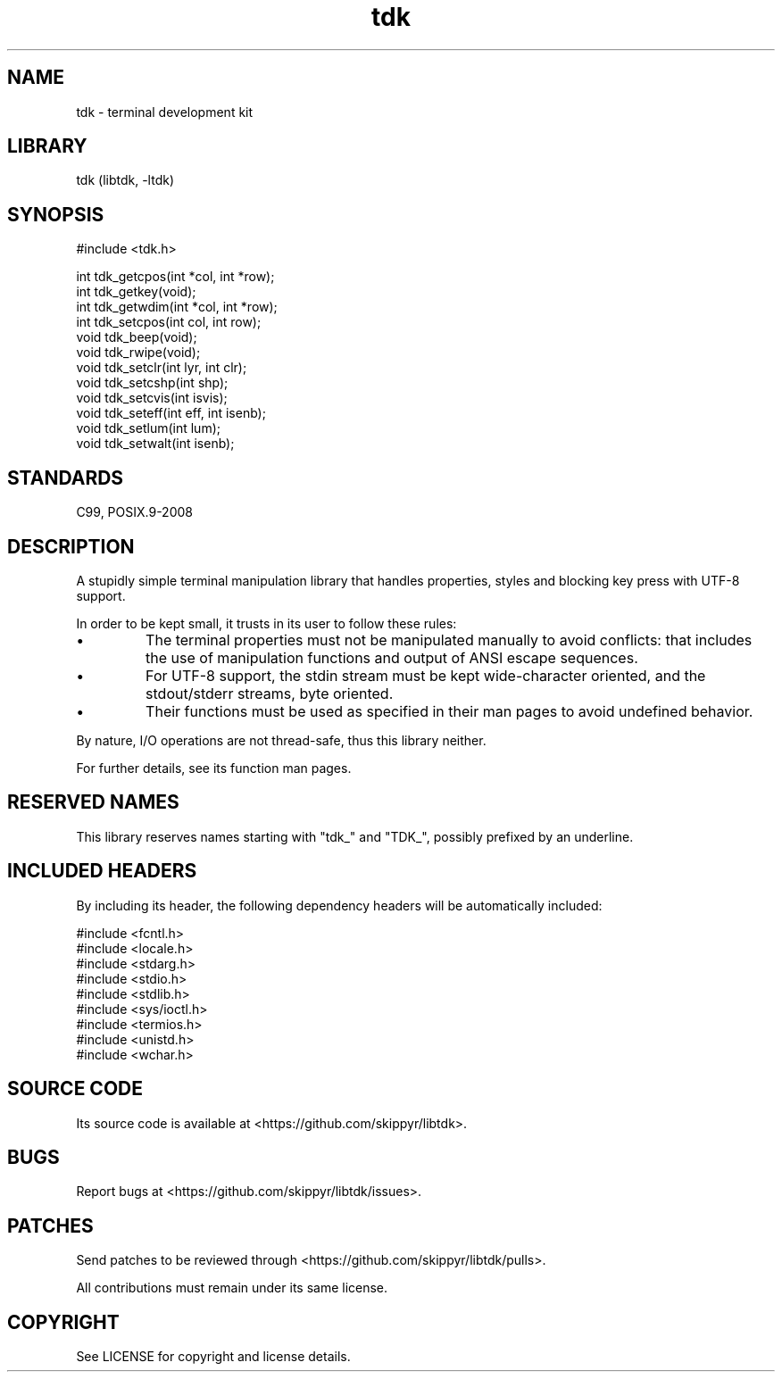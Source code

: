 .TH tdk 3 MANDATE tdk
.SH NAME
.PP
tdk - terminal development kit

.SH LIBRARY
.PP
tdk (libtdk, -ltdk)

.SH SYNOPSIS
.PP
#include <tdk.h>

.PP
int tdk_getcpos(int *col, int *row);
.br
int tdk_getkey(void);
.br
int tdk_getwdim(int *col, int *row);
.br
int tdk_setcpos(int col, int row);
.br
void tdk_beep(void);
.br
void tdk_rwipe(void);
.br
void tdk_setclr(int lyr, int clr);
.br
void tdk_setcshp(int shp);
.br
void tdk_setcvis(int isvis);
.br
void tdk_seteff(int eff, int isenb);
.br
void tdk_setlum(int lum);
.br
void tdk_setwalt(int isenb);

.SH STANDARDS
.PP
C99, POSIX.9-2008

.SH DESCRIPTION
.PP
A stupidly simple terminal manipulation library that handles properties, styles
and blocking key press with UTF-8 support.

.PP
In order to be kept small, it trusts in its user to follow these rules:

.IP \[bu]
The terminal properties must not be manipulated manually to avoid conflicts:
that includes the use of manipulation functions and output of ANSI escape
sequences.

.IP \[bu]
For UTF-8 support, the stdin stream must be kept wide-character oriented, and
the stdout/stderr streams, byte oriented.

.IP \[bu]
Their functions must be used as specified in their man pages to avoid undefined
behavior.

.PP
By nature, I/O operations are not thread-safe, thus this library neither.

.PP
For further details, see its function man pages.

.SH RESERVED NAMES
.PP
This library reserves names starting with "tdk_" and "TDK_", possibly prefixed
by an underline.

.SH INCLUDED HEADERS
.PP
By including its header, the following dependency headers will be automatically
included:

.PP
#include <fcntl.h>
.br
#include <locale.h>
.br
#include <stdarg.h>
.br
#include <stdio.h>
.br
#include <stdlib.h>
.br
#include <sys/ioctl.h>
.br
#include <termios.h>
.br
#include <unistd.h>
.br
#include <wchar.h>
.br

.SH SOURCE CODE
.PP
Its source code is available at <https://github.com/skippyr/libtdk>.

.SH BUGS
.PP
Report bugs at <https://github.com/skippyr/libtdk/issues>.

.SH PATCHES
.PP
Send patches to be reviewed through <https://github.com/skippyr/libtdk/pulls>.

.PP
All contributions must remain under its same license.

.SH COPYRIGHT
.PP
See LICENSE for copyright and license details.
